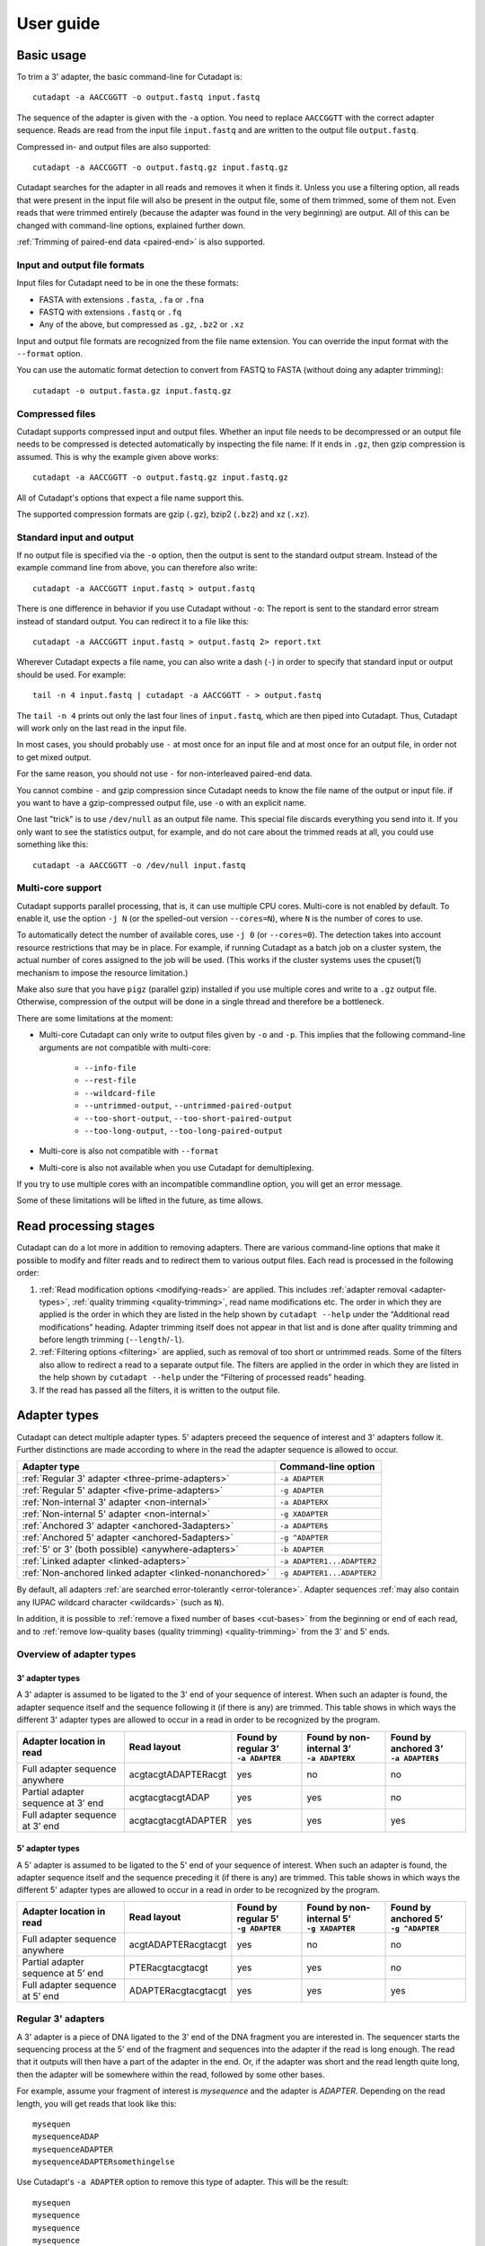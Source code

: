==========
User guide
==========

Basic usage
===========

To trim a 3' adapter, the basic command-line for Cutadapt is::

    cutadapt -a AACCGGTT -o output.fastq input.fastq

The sequence of the adapter is given with the ``-a`` option. You need to replace
``AACCGGTT`` with the correct adapter sequence. Reads are read from the input
file ``input.fastq`` and are written to the output file ``output.fastq``.

Compressed in- and output files are also supported::

    cutadapt -a AACCGGTT -o output.fastq.gz input.fastq.gz

Cutadapt searches for the adapter in all reads and removes it when it finds it.
Unless you use a filtering option, all reads that were present in the input file
will also be present in the output file, some of them trimmed, some of them not.
Even reads that were trimmed entirely (because the adapter was found in the very
beginning) are output. All of this can be changed with command-line options,
explained further down.

:ref:`Trimming of paired-end data <paired-end>` is also supported.


Input and output file formats
-----------------------------

Input files for Cutadapt need to be in one the these formats:

* FASTA with extensions ``.fasta``, ``.fa`` or ``.fna``
* FASTQ with extensions ``.fastq`` or ``.fq``
* Any of the above, but compressed as ``.gz``, ``.bz2`` or ``.xz``

Input and output file formats are recognized from the file name extension. You
can override the input format with the ``--format`` option.

You can use the automatic format detection to convert from FASTQ to FASTA
(without doing any adapter trimming)::

    cutadapt -o output.fasta.gz input.fastq.gz


.. _compressed-files:

Compressed files
----------------

Cutadapt supports compressed input and output files. Whether an input file
needs to be decompressed or an output file needs to be compressed is detected
automatically by inspecting the file name: If it ends in ``.gz``, then gzip
compression is assumed. This is why the example given above works::

    cutadapt -a AACCGGTT -o output.fastq.gz input.fastq.gz

All of Cutadapt's options that expect a file name support this.

The supported compression formats are gzip (``.gz``), bzip2 (``.bz2``)
and xz (``.xz``).


Standard input and output
-------------------------

If no output file is specified via the ``-o`` option, then the output is sent to
the standard output stream. Instead of the example command line from above, you
can therefore also write::

    cutadapt -a AACCGGTT input.fastq > output.fastq

There is one difference in behavior if you use Cutadapt without ``-o``: The
report is sent to the standard error stream instead of standard output. You
can redirect it to a file like this::

    cutadapt -a AACCGGTT input.fastq > output.fastq 2> report.txt

Wherever Cutadapt expects a file name, you can also write a dash (``-``) in
order to specify that standard input or output should be used. For example::

    tail -n 4 input.fastq | cutadapt -a AACCGGTT - > output.fastq

The ``tail -n 4`` prints out only the last four lines of ``input.fastq``, which
are then piped into Cutadapt. Thus, Cutadapt will work only on the last read in
the input file.

In most cases, you should probably use ``-`` at most once for an input file and
at most once for an output file, in order not to get mixed output.

For the same reason, you should not use ``-`` for non-interleaved paired-end
data.

You cannot combine ``-`` and gzip compression since Cutadapt needs to know the
file name of the output or input file. if you want to have a gzip-compressed
output file, use ``-o`` with an explicit name.

One last "trick" is to use ``/dev/null`` as an output file name. This special
file discards everything you send into it. If you only want to see the
statistics output, for example, and do not care about the trimmed reads at all,
you could use something like this::

    cutadapt -a AACCGGTT -o /dev/null input.fastq


.. _multicore:

Multi-core support
------------------

Cutadapt supports parallel processing, that is, it can use multiple CPU cores.
Multi-core is not enabled by default. To enable it, use the option ``-j N``
(or the spelled-out version ``--cores=N``), where ``N`` is the
number of cores to use.

To automatically detect the number of available cores, use ``-j 0``
(or ``--cores=0``). The detection takes into account resource restrictions
that may be in place. For example, if running Cutadapt as a batch job on a
cluster system, the actual number of cores assigned to the job will be used.
(This works if the cluster systems uses the cpuset(1) mechanism to impose
the resource limitation.)

Make also sure that you have ``pigz`` (parallel gzip) installed if you use
multiple cores and write to a ``.gz`` output file. Otherwise, compression of
the output will be done in a single thread and therefore be a bottleneck.

There are some limitations at the moment:

* Multi-core Cutadapt can only write to output files given by ``-o`` and ``-p``.
  This implies that the following command-line arguments are not compatible with
  multi-core:

      - ``--info-file``
      - ``--rest-file``
      - ``--wildcard-file``
      - ``--untrimmed-output``, ``--untrimmed-paired-output``
      - ``--too-short-output``, ``--too-short-paired-output``
      - ``--too-long-output``, ``--too-long-paired-output``

* Multi-core is also not compatible with ``--format``

* Multi-core is also not available when you use Cutadapt for demultiplexing.

If you try to use multiple cores with an incompatible commandline option, you
will get an error message.

Some of these limitations will be lifted in the future, as time allows.

.. versionadded:: 1.15

.. versionadded:: 1.18
    ``--cores=0`` for autodetection


Read processing stages
======================

Cutadapt can do a lot more in addition to removing adapters. There are various
command-line options that make it possible to modify and filter reads and to
redirect them to various output files. Each read is processed in the following
order:

1. :ref:`Read modification options <modifying-reads>` are applied. This includes
   :ref:`adapter removal <adapter-types>`,
   :ref:`quality trimming <quality-trimming>`, read name modifications etc. The
   order in which they are applied is the order in which they are listed in the
   help shown by ``cutadapt --help`` under the “Additional read modifications”
   heading. Adapter trimming itself does not appear in that list and is
   done after quality trimming and before length trimming (``--length``/``-l``).

2. :ref:`Filtering options <filtering>` are applied, such as removal of too
   short or untrimmed reads. Some of the filters also allow to redirect a read
   to a separate output file.  The filters are applied in the order in which
   they are listed in the help shown by ``cutadapt --help`` under the
   “Filtering of processed reads” heading.
3. If the read has passed all the filters, it is written to the output file.


.. _adapter-types:

Adapter types
=============

Cutadapt can detect multiple adapter types. 5' adapters preceed the sequence of
interest and 3' adapters follow it. Further distinctions are made according to
where in the read the adapter sequence is allowed to occur.

========================================================= ===========================
Adapter type                                              Command-line option
========================================================= ===========================
:ref:`Regular 3' adapter <three-prime-adapters>`          ``-a ADAPTER``
:ref:`Regular 5' adapter <five-prime-adapters>`           ``-g ADAPTER``
:ref:`Non-internal 3' adapter <non-internal>`             ``-a ADAPTERX``
:ref:`Non-internal 5' adapter <non-internal>`             ``-g XADAPTER``
:ref:`Anchored 3' adapter <anchored-3adapters>`           ``-a ADAPTER$``
:ref:`Anchored 5' adapter <anchored-5adapters>`           ``-g ^ADAPTER``
:ref:`5' or 3' (both possible) <anywhere-adapters>`       ``-b ADAPTER``
:ref:`Linked adapter <linked-adapters>`                   ``-a ADAPTER1...ADAPTER2``
:ref:`Non-anchored linked adapter <linked-nonanchored>`   ``-g ADAPTER1...ADAPTER2``
========================================================= ===========================

By default, all adapters :ref:`are searched error-tolerantly <error-tolerance>`.
Adapter sequences :ref:`may also contain any IUPAC wildcard
character <wildcards>` (such as ``N``).

In addition, it is possible to :ref:`remove a fixed number of
bases <cut-bases>` from the beginning or end of each read, and to :ref:`remove
low-quality bases (quality trimming) <quality-trimming>` from the 3' and 5' ends.


Overview of adapter types
-------------------------

3' adapter types
~~~~~~~~~~~~~~~~

A 3' adapter is assumed to be ligated to the 3' end of your sequence of interest.
When such an adapter is found, the adapter sequence itself and the sequence
following it (if there is any) are trimmed. This table shows in which ways
the different 3' adapter types are allowed to occur in a read in order to be
recognized by the program.

================================== =================== ======================== ============================= =========================
Adapter location in read           Read layout         | Found by regular 3’    | Found by non-internal 3’    | Found by anchored 3’
                                                       | ``-a ADAPTER``         | ``-a ADAPTERX``             | ``-a ADAPTER$``
================================== =================== ======================== ============================= =========================
Full adapter sequence anywhere     acgtacgtADAPTERacgt                      yes                           no                         no
Partial adapter sequence at 3’ end acgtacgtacgtADAP                         yes                           yes                        no
Full adapter sequence at 3’ end    acgtacgtacgtADAPTER                      yes                           yes                       yes
================================== =================== ======================== ============================= =========================


5' adapter types
~~~~~~~~~~~~~~~~

A 5' adapter is assumed to be ligated to the 5' end of your sequence of interest.
When such an adapter is found, the adapter sequence itself and the sequence
preceding it (if there is any) are trimmed. This table shows in which ways
the different 5' adapter types are allowed to occur in a read in order to be
recognized by the program.

================================== =================== ======================== ============================= =========================
Adapter location in read           Read layout         | Found by regular 5’    | Found by non-internal 5’    | Found by anchored 5’
                                                       | ``-g ADAPTER``         | ``-g XADAPTER``             | ``-g ^ADAPTER``
================================== =================== ======================== ============================= =========================
Full adapter sequence anywhere     acgtADAPTERacgtacgt                      yes                           no                         no
Partial adapter sequence at 5’ end PTERacgtacgtacgt                         yes                           yes                        no
Full adapter sequence at 5’ end    ADAPTERacgtacgtacgt                      yes                           yes                       yes
================================== =================== ======================== ============================= =========================


.. _three-prime-adapters:

Regular 3' adapters
-------------------

A 3' adapter is a piece of DNA ligated to the 3' end of the DNA fragment you
are interested in. The sequencer starts the sequencing process at the 5' end of
the fragment and sequences into the adapter if the read is long enough.
The read that it outputs will then have a part of the adapter in the
end. Or, if the adapter was short and the read length quite long, then the
adapter will be somewhere within the read, followed by some other bases.

For example, assume your fragment of interest is *mysequence* and the adapter is
*ADAPTER*. Depending on the read length, you will get reads that look like this::

    mysequen
    mysequenceADAP
    mysequenceADAPTER
    mysequenceADAPTERsomethingelse

Use Cutadapt's ``-a ADAPTER`` option to remove this type of adapter. This will
be the result::

    mysequen
    mysequence
    mysequence
    mysequence

As this example shows, Cutadapt allows regular 3' adapters to occur in full
anywhere within the read (preceeded and/or succeeded by zero or more bases), and
also partially degraded at the 3' end. Cutadapt deals with 3' adapters
by removing the adapter itself and any sequence that may follow. As a consequence,
a sequence that starts with an adapter, like this, will be trimmed to an empty read::

    ADAPTERsomething

By default, empty reads are kept and will appear in the output. If you do not
want this, use the ``--minimum-length``/``-m`` :ref:`filtering option <filtering>`.


.. _five-prime-adapters:

Regular 5' adapters
-------------------

.. note::
    Unless your adapter may also occur in a degraded form, you probably
    want to use an :ref:`anchored 5' adapter <anchored-3adapters>`.

A 5' adapter is a piece of DNA ligated to the 5' end of the DNA fragment of
interest. For this type of adapter to be found, the adapter sequence needs to
either appear in full somewhere within the read (internal match) or at the
start (5' end) of it, where in the latter case also partial occurrences are
allowed. In all cases, the adapter itself and the sequence preceding it is
removed.

Assume your fragment of interest is *mysequence* and the adapter is
*ADAPTER*. The reads may look like this::

    ADAPTERmysequence
    DAPTERmysequence
    TERmysequence
    somethingADAPTERmysequence

All the above sequences are trimmed to ``mysequence`` when you use `-g ADAPTER`.
As with 3' adapters, the resulting read may have a length of zero when the
sequence ends with the adapter. For example, the read ::

    somethingADAPTER

will be empty after trimming.


.. _anchored-5adapters:

Anchored 5' adapters
--------------------

In many cases, the above behavior is not really what you want for trimming 5'
adapters. You may know, for example, that degradation does not occur and that
the adapter is also not expected to be within the read. Thus, you always expect
the read to look like the first example from above::

    ADAPTERsomething

If you want to trim only this type of adapter, use ``-g ^ADAPTER``. The ``^`` is
supposed to indicate the the adapter is "anchored" at the beginning of the read.
In other words: The adapter is expected to be a prefix of the read. Note that
cases like these are also recognized::

    ADAPTER
    ADAPT
    ADA

The read will simply be empty after trimming.

Be aware that Cutadapt still searches for adapters error-tolerantly and, in
particular, allows insertions. So if your maximum error rate is sufficiently
high, even this read will be trimmed::

    BADAPTERsomething

The ``B`` in the beginning is seen as an insertion. If you also want to prevent
this from happening, use the option ``--no-indels`` to disallow insertions and
deletions entirely.


.. _anchored-3adapters:

Anchored 3' adapters
--------------------

It is also possible to anchor 3' adapters to the end of the read. This is
rarely necessary, but if you have merged, for example, overlapping paired-end
reads, then it is useful. Add the ``$`` character to the end of an
adapter sequence specified via ``-a`` in order to anchor the adapter to the
end of the read, such as ``-a ADAPTER$``. The adapter will only be found if it
is a *suffix* of the read, but errors are still allowed as for 5' adapters.
You can disable insertions and deletions with ``--no-indels``.

Anchored 3' adapters work as if you had reversed the sequence and used an
appropriate anchored 5' adapter.

As an example, assume you have these reads::

    mysequenceADAP
    mysequenceADAPTER
    mysequenceADAPTERsomethingelse

Using ``-a ADAPTER$`` will result in::

    mysequenceADAP
    mysequence
    mysequenceADAPTERsomethingelse

That is, only the middle read is trimmed at all.


.. _non-internal:

Non-internal 5' and 3' adapters
-------------------------------

The non-internal 5' and 3' adapter types disallow internal occurrences of the
adapter sequence. This is like a less strict version of anchoring: The
adapter must always be at one of the ends of the read, but - unlike anchored
adapters - partial occurrences are also ok.

Use ``-a ADAPTERX`` (replace ``ADAPTER`` with your actual adapter sequence, but
use a literal ``X``) to disallow internal matches for a 3' adapter. Use
``-g XADAPTER`` to disallow them for a 5' adapter.
Mnemonic: The ``X`` is not allowed to “shift into” the read.

Here are some examples for trimming reads with ``-a ADAPTERX``:

================================== ==================================
Input read                         Processed read
================================== ==================================
``mysequenceADAP``                 ``mysequence``
``mysequenceADAPTER``              ``mysequence``
``mysequenceADAPTERsomethingelse`` ``mysequenceADAPTERsomethingelse``
================================== ==================================

Here are some examples for trimming reads with ``-g XADAPTER``:

================================== ===================================
Input read                         Processed read
================================== ===================================
``APTERmysequence``                ``mysequence``
``ADAPTERmysequence``              ``mysequence``
``somethingelseADAPTERmysequence`` ``somethingelseADAPTERmysequence``
================================== ===================================

.. versionadded:: 1.17

.. _linked-adapters:

Linked adapters (combined 5' and 3' adapter)
--------------------------------------------

If your sequence of interest ist “framed” by a 5' and a 3' adapter, and you want
to remove both adapters, then you may want to use a *linked adapter*. A linked
adapter combines an anchored 5' adapter and a 3' adapter. The 3' adapter can be
regular or anchored. The idea is that a read is only trimmed if the anchored
adapters occur. Thus, the 5' adapter is always required, and if the 3' adapter
was specified as anchored, it also must exist for a successful match.

:ref:`See the previous sections <anchored-5adapters>` for what anchoring means.

Use ``-a ADAPTER1...ADAPTER2`` to search for a linked adapter. ADAPTER1 is
always interpreted as an anchored 5' adapter. Here, ADAPTER2 is a
regular 3' adapter. If you write ``-a ADAPTER1...ADAPTER2$`` instead,
then the 3' adapter also becomes anchored, that is, for a read to be
trimmed, both adapters must exist at the respective ends.

Note that the ADAPTER1 is always interpreted as an anchored 5' adapter even though
there is no ``^`` character in the beginning.

In summary:

* ``-a ADAPTER1...ADAPTER2``: The 5' adapter is removed if it occurs. If a 3' adapter
  occurs, it is removed only when also a 5' adapter is present.
* ``-a ADAPTER1...ADAPTER2$``: The adapters are removed only if both occur.

As an  example, assume the 5' adapter is *FIRST* and the 3' adapter is *SECOND*
and you have these input reads::

    FIRSTMYSEQUENCESECONDEXTRABASES
    FIRSTMYSEQUENCESEC
    FIRSTMYSEQUE
    ANOTHERREADSECOND

Trimming with ::

    cutadapt -a FIRST...SECOND -o output.fastq input.fastq

will result in ::

    MYSEQUENCE
    MYSEQUENCE
    MYSEQUE
    ANOTHERREADSECOND

The 3' adapter in the last read is not trimmed because the read does not contain
the 5' adapter.

This feature does not work when used in combination with some other options,
such as ``--info-file``, ``--mask-adapter``.

.. versionadded:: 1.10

.. versionadded:: 1.13
   Ability to anchor the 3' adapter.


.. _linked-nonanchored:

Linked adapters without anchoring
~~~~~~~~~~~~~~~~~~~~~~~~~~~~~~~~~

This adapter type is especially suited for trimming CRISR screening reads.

Sometimes, the 5' adapter of a linked adapter pair should not be anchored. It is possible to
specify linked adapters also with ``-g ADAPTER1...ADAPTER2`` (note that ``-g`` is used instead
of ``-a``). These work like the linked adapters described in the previous section, but with
these two differences:

* The 5' adapter is not anchored by default. (So neither the 5' nor 3' adapter are anchored.)
* *Both* adapters are required. If one of them is not found, the read is not trimmed.

That is, when you use the `--discard-untrimmed`` option (or ``--trimmed-only``) with a
linked adapter specified with ``-g``, then a read is considered to be trimmed if *both*
adapter parts (5' and 3') are present in the read. This is different from linked adapters
specified with ``-a``, where a non-anchored 3' adapter is optional.

This feature has been added on a tentative basis. It may change in the next program version.

.. versionadded:: 1.13

.. versionchanged:: 1.15
    Require both adapters for a read to be trimmed.

.. _linked-override:

Overriding which adapters are required
~~~~~~~~~~~~~~~~~~~~~~~~~~~~~~~~~~~~~~

A linked adapter is made up of two adapters, and each of them can be “required” or “optional”. If
a required adapter cannot be found, the read is not trimmed at all, even if the other adapter
occurs.

When you specify the linked adapter with ``-a``, all adapters that are anchored are *required*,
and the non-anchored adapters are *optional*.

When you specify the linked adapter with ``-g``, both adapters are required.

To override this, you can use the :ref:`trimming parameters <trimming-parameters>` ``required`` or
``optional``. For example, to request that the 5' adapter (here ``ADAPTER1``) should not be
required, you can specify it like this ::

    cutadapt -g "ADAPTER1;optional...ADAPTER2" -o output.fastq.gz input.fastq.gz


Linked adapter statistics
~~~~~~~~~~~~~~~~~~~~~~~~~

For linked adapters, the statistics report contains a line like this::

    === Adapter 1 ===

    Sequence: AAAAAAAAA...TTTTTTTTTT; Type: linked; Length: 9+10; Trimmed: 3 times; Half matches: 2

The value for “Half matches” tells you how often only the 5'-side of the adapter was found, but not
the 3'-side of it. This applies only to linked adapters with regular (non-anchored) 3' adapters.


.. _anywhere-adapters:

5' or 3' adapters
-----------------

The last type of adapter is a combination of the 5' and 3' adapter. You can use
it when your adapter is ligated to the 5' end for some reads and to the 3' end
in other reads. This probably does not happen very often, and this adapter type
was in fact originally implemented because the library preparation in an
experiment did not work as it was supposed to.

For this type of adapter, the sequence is specified with ``-b ADAPTER`` (or use
the longer spelling ``--anywhere ADAPTER``). The adapter may appear in the
beginning (even degraded), within the read, or at the end of the read (even
partially). The decision which part of the read to remove is made as follows: If
there is at least one base before the found adapter, then the adapter is
considered to be a 3' adapter and the adapter itself and everything
following it is removed. Otherwise, the adapter is considered to be a 5'
adapter and it is removed from the read, but the sequence after it remains.

Here are some examples.

============================== =================== =====================
Read before trimming           Read after trimming Detected adapter type
============================== =================== =====================
``MYSEQUENCEADAPTERSOMETHING`` ``MYSEQUENCE``      3' adapter
``MYSEQUENCEADAPTER``          ``MYSEQUENCE``      3' adapter
``MYSEQUENCEADAP``             ``MYSEQUENCE``      3' adapter
``MADAPTER``                   ``M``               3' adapter
``ADAPTERMYSEQUENCE``          ``MYSEQUENCE``      5' adapter
``PTERMYSEQUENCE``             ``MYSEQUENCE``      5' adapter
``TERMYSEQUENCE``              ``MYSEQUENCE``      5' adapter
============================== =================== =====================

The ``-b`` option cannot be used with colorspace data.



Multiple adapter occurrences within a single read
-------------------------------------------------

If a single read contains multiple copies of the same adapter, the basic rule is
that the leftmost match is used for both 5' and 3' adapters. For example, when
searching for a 3' adapter in ::

    cccccADAPTERgggggADAPTERttttt

the read will be trimmed to ::

    ccccc

When the adapter is a 5' adapter instead, the read will be trimmed to ::

    gggggADAPTERttttt

The above applies when both occurrences of the adapter are *exact* matches, and
it also applies when both occurrences of the adapter are *inexact* matches (that
is, it has at least one indel or mismatch). However, if one match is exact, but
the other is inexact, then the exact match wins, even if it is not the leftmost
one! The reason for this behavior is that Cutadapt searches for exact matches
first and, to improve performance, skips the error-tolerant matching step if an
exact match was found.


.. _trimming-parameters:

Adapter-trimming parameters
===========================

The adapter-trimming algorithm has a few parameters specific to each adapter
that steer how the adapter sequence is found. The command-line options ``-e``
and ``-O`` set the maximum error rate and minimum overlap parameters (see
details in the following sections) for all
adapters listed via the ``-a``/``-b``/``-g`` etc. options. When trimming more
than one adapter, it may be necessary to change parameters for each
adapter individually. You can do so by adding a semicolon and ``parameter=value`` to the end
of the adapter sequence, as in ``-a "ADAPTER;max_error_rate=0.2"``.
Multiple parameters can also be set, as in ``-a "ADAPTER;max_error_rate=0.2;min_overlap=5"``.
Remember to add the quotation marks; otherwise the shell will interpret the semicolon as a
separator between two commands.

The following parameters are supported at the moment:

================================================== ============= ================================
Parameter                                          Global option Adapter-specific parameter
================================================== ============= ================================
Maximum error rate                                 ``-e 0.2``    | ``ADAPTER;e=0.2`` or
                                                                 | ``ADAPTER;max_error_rate=0.2``

Minimum overlap                                    ``-O 5``      | ``ADAPTER;o=5`` or
                                                                 | ``ADAPTER;min_overlap=5``

Allow matches anywhere                                           ``ADAPTER;anywhere``

:ref:`Linked adapter required <linked-override>`                 ``ADAPTER;required``
:ref:`Linked adapter optional <linked-override>`                 ``ADAPTER;optional``
================================================== ============= ================================

Adapter-specific parameters override the global option.

.. versionadded: 1.18
    Syntax for setting adapter-specific parameters

.. _error-tolerance:

Error tolerance
---------------

All searches for adapter sequences are error tolerant. Allowed errors are
mismatches, insertions and deletions. For example, if you search for the
adapter sequence ``ADAPTER`` and the error tolerance is set appropriately
(as explained below), then also ``ADABTER`` will be found (with 1 mismatch),
as well as ``ADAPTR`` (with 1 deletion), and also ``ADAPPTER`` (with 1
insertion).

The level of error tolerance is adjusted by specifying a *maximum error rate*,
which is 0.1 (=10%) by default. Use the ``-e`` option to set a different value
globally or the ``max_error_rate`` adapter-specific parameter to change it for
a single adapter only. Example: ``-a "ADAPTER;max_error_rate=0.15"``
(the quotation marks are necessary).

To determine the number of allowed errors, the maximum error rate is multiplied
by the length of the match and then rounded off.
What does that mean?
Assume you have a long adapter ``LONGADAPTER`` and it appears in full somewhere
within the read. The length of the match is 11 characters since the full adapter
has a length of 11, therefore 11·0.1=1.1 errors are allowed with the default
maximum error rate of 0.1. This is rounded off to 1 allowed error. So the
adapter will be found within this read::

    sequenceLONGADUPTERsomething

If the match is a bit shorter, however, the result is different::

    sequenceLONGADUPT

Only the first 9 characters of the adapter match a part of the read:
``LONGADAPT`` is matched to ``LONGADUPT``. So the length of the match
is 9 and therefore, only 9·0.1=0.9 errors are allowed. This is then
rounded off to zero, which means that the adapter will not be found
as there is actually one substitution.

The number of errors allowed for a given adapter match length is also shown in
the report that Cutadapt prints::

    Sequence: 'LONGADAPTER'; Length: 11; Trimmed: 2 times.

    No. of allowed errors:
    0-9 bp: 0; 10-11 bp: 1

This tells us what we now already know: For match lengths of 0-9 bases, zero
errors are allowed and for matches of length 10-11 bases, one error is allowed.

The reason for this behavior is to ensure that short matches are not favored
unfairly. For example, assume the adapter has 40 bases and the maximum error
rate is 0.1, which means that four errors are allowed for full-length matches.
If four errors were allowed even for a short match such as one with 10 bases, this would
mean that the error rate for such a case is 40%, which is clearly not what was
desired.

Insertions and deletions can be disallowed by using the option
``--no-indels``.

See also the :ref:`section on details of the alignment algorithm <adapter-alignment-algorithm>`.


N wildcard characters
~~~~~~~~~~~~~~~~~~~~~

Any ``N`` wildcard characters in the adapter sequence are skipped when
computing the error rate. That is, they do not contribute to the length of
a match. For example, the adapter sequence ``ACGTACNNNNNNNNGTACGT`` has a length
of 20, but only 12 non-``N``-characters. At a maximum error rate of 0.1, only
one error is allowed if this sequence is found in full in a read because
12·0.1=1.2, which is 1 when rounded down.

This is done because ``N`` bases cannot contribute to the number of errors.
In previous versions, ``N`` wildcard characters did contribute to the match
length, but this artificially inflates the number of allowed errors. For example,
an adapter like ``N{18}CC`` (18 ``N`` wildcards followed by ``CC``) would
effectively match anywhere because the default error rate of 0.1 would allow for
two errors, but there are only two non-``N`` bases in the particular adapter.

However, even in previous versions, the location with the greatest number of
matching bases is chosen as the best location for an adapter, so in many cases
the adapter would still be placed properly.

.. versionadded: 2.0
    Ignore ``N`` wildcards when computing the error rate.


.. _random-matches:

Minimum overlap (reducing random matches)
-----------------------------------------

Since Cutadapt allows partial matches between the read and the adapter sequence,
short matches can occur by chance, leading to erroneously trimmed bases. For
example, roughly 25% of all reads end with a base that is identical to the
first base of the adapter. To reduce the number of falsely trimmed bases,
the alignment algorithm requires that, by default, at least *three bases* match between
adapter and read.

This minimum overlap length can be changed globally (for all adapters) with the parameter
``--overlap`` (or its short version ``-O``). Alternatively, use the adapter-specific
parameter ``min_overlap`` to change it for a single adapter only. Example:
``-a "ADAPTER;min_overlap=5"`` (the quotation marks are necessary).

If a read contains a partial adapter sequence shorter than the minimum overlap length,
no match will be found (and therefore no bases are trimmed).

Requiring at least three bases to match is quite conservative. Even if no
minimum overlap was required, we can compute that we lose only about 0.44 bases
per read on average, see `Section 2.3.3 in my
thesis <http://hdl.handle.net/2003/31824>`_. With the default minimum
overlap length of 3, only about 0.07 bases are lost per read.

When choosing an appropriate minimum overlap length, take into account that
true adapter matches are also lost when the overlap length is higher than
zero, reducing Cutadapt's sensitivity.


Allowing partial matches at both ends
-------------------------------------

The regular 5' and 3' adapter types allow partial adapter occurrences only
at the 5' and 3' end, respectively. To allow partial matches at both ends,
you can use the ``anywhere`` adapter-specific parameter.

A 3' adapter specified via ``-a ADAPTER`` will be found even
when it occurs partially at the 3' end, as in ``mysequenceADAPT``. However,
it will by default not be found if it occurs partially at the 5' end, as in
``APTERmysequence``. To find the adapter in both cases, specify
the adapter as ``-a "ADAPTER;anywhere"``.

Similarly, for a 5' adapter specified via ``-g ADAPTER``, partial matches at
the 3' end are not found, as in ``mysequenceADAPT``. To allow partial matches
at both ends, use ``-g "ADAPTER;anywhere"``.

.. note::
    With ``anywhere``, partial matches at the end that is usually not allowed
    to be matched will result in empty reads! This means that short random
    matches have a much greater detrimental effect and you should
    :ref:`increase the minimum overlap length <random-matches>`.


Specifying adapter sequences
============================

.. _wildcards:

Wildcards
---------

All `IUPAC nucleotide codes <http://www.bioinformatics.org/sms/iupac.html>`_
(wildcard characters) are supported. For example, use an ``N`` in the adapter
sequence to match any nucleotide in the read, or use ``-a YACGT`` for an adapter
that matches both ``CACGT`` and ``TACGT``. The wildcard character ``N`` is
useful for trimming adapters with an embedded variable barcode::

    cutadapt -a ACGTAANNNNTTAGC -o output.fastq input.fastq

Even the ``X`` wildcard that does not match any nucleotide is supported. If
used as in ``-a ADAPTERX`` or ``-g XADAPTER``, it acquires a special meaning for
:ref:`and disallows internal adapter matches <non-internal>`.

Wildcard characters are by default only allowed in adapter sequences and
are not recognized when they occur in a read. This is to avoid matches in reads
that consist of many (often low-quality) ``N`` bases. Use
``--match-read-wildcards`` to enable wildcards also in reads.

Use the option ``-N`` to disable interpretation of wildcard characters even in
the adapters. If wildcards are disabled entirely, that is, when you use ``-N``
and *do not* use ``--match-read-wildcards``, then Cutadapt compares characters
by their ASCII value. Thus, both the read and adapter can be arbitrary strings
(such as ``SEQUENCE`` or ``ADAPTER`` as used here in the examples).

Wildcards do not work in colorspace.


Repeated bases
--------------

If you have many repeated bases in the adapter sequence, such as many ``N`` s or
many ``A`` s, you do not have to spell them out. For example, instead of writing
ten ``A`` in a row (``AAAAAAAAAA``), write ``A{10}`` instead. The number within
the curly braces specifies how often the character that preceeds it will be
repeated. This works also for IUPAC wildcard characters, as in ``N{5}``.

It is recommended that you use quotation marks around your adapter sequence if
you use this feature. For poly-A trimming, for example, you would write::

    cutadapt -a "A{100}" -o output.fastq input.fastq


.. _modifying-reads:

Modifying reads
===============

This section describes in which ways reads can be modified other than adapter
removal.


Not trimming adapters
---------------------

Instead of removing an adapter from a read, it is also possible to take other
actions when an adapter is found by specifying the ``--action`` option.

The default is ``--action=trim``, which will remove the adapter and either
the sequence before or after it from the read.

Use ``--action=none`` to not remove the adapter from the read. This is useful
when combined with other options, such as ``--untrimmed-output``, which
will redirect the reads without adapter to a different file. Other read
modification options (as listed below) may still change the read.

Use ``--action=mask`` to write ``N`` characters to that parts of the read
that would otherwise have been removed .

Use ``--action=lowercase`` to change to lowercase that part of the read that would otherwise
have been removed. The rest is converted to uppercase.


.. _cut-bases:

Removing a fixed number of bases
--------------------------------

By using the ``--cut`` option or its abbreviation ``-u``, it is possible to
unconditionally remove bases from the beginning or end of each read. If
the given length is positive, the bases are removed from the beginning
of each read. If it is negative, the bases are removed from the end.

For example, to remove the first five bases of each read::

    cutadapt -u 5 -o trimmed.fastq reads.fastq

To remove the last seven bases of each read::

    cutadapt -u -7 -o trimmed.fastq reads.fastq

The ``-u``/``--cut`` option can be combined with the other options, but
the ``--cut`` is applied *before* any adapter trimming.


.. _quality-trimming:

Quality trimming
----------------

The ``-q`` (or ``--quality-cutoff``) parameter can be used to trim
low-quality ends from reads before adapter removal. For this to work
correctly, the quality values must be encoded as ascii(phred quality +
33). If they are encoded as ascii(phred quality + 64), you need to add
``--quality-base=64`` to the command line.

Quality trimming can be done without adapter trimming, so this will work::

    cutadapt -q 10 -o output.fastq input.fastq

By default, only the 3' end of each read is quality-trimmed. If you want to
trim the 5' end as well, use the ``-q`` option with two comma-separated cutoffs::

    cutadapt -q 15,10 -o output.fastq input.fastq

The 5' end will then be trimmed with a cutoff of 15, and the 3' end will be
trimmed with a cutoff of 10. If you only want to trim the 5' end, then use a
cutoff of 0 for the 3' end, as in ``-q 10,0``.

A :ref:`description of the quality-trimming algorithm is also
available <quality-trimming-algorithm>`. The algorithm is the same as used by BWA.


.. _nextseq-trim:

Quality trimming of reads using two-color chemistry (NextSeq)
~~~~~~~~~~~~~~~~~~~~~~~~~~~~~~~~~~~~~~~~~~~~~~~~~~~~~~~~~~~~~

Some Illumina instruments use a two-color chemistry to encode the four bases.
This includes the NextSeq and the (at the time of this writing) recently
announced NovaSeq. In those instruments, a 'dark cycle' (with no detected color)
encodes a ``G``. However, dark cycles also occur when when sequencing "falls
off" the end of the fragment. The read then `contains a run of high-quality, but
incorrect ``G`` calls <https://sequencing.qcfail.com/articles/illumina-2-colour-chemistry-can-overcall-high-confidence-g-bases/>`_
at its 3' end.

Since the regular quality-trimming algorithm cannot deal with this situation,
you need to use the ``--nextseq-trim`` option::

    cutadapt --nextseq-trim=20 -o out.fastq input.fastq

This works like regular quality trimming (where one would use ``-q 20``
instead), except that the qualities of ``G`` bases are ignored.

.. versionadded:: 1.10


Shortening reads to a fixed length
----------------------------------

To shorten each read down to a certain length, use the ``--length`` option or
the short version ``-l``::

    cutadapt -l 10 -o output.fastq.gz input.fastq.gz

This shortens all reads from ``input.fastq.gz`` down to 10 bases. The removed bases
are those on the 3' end.

If you want to remove a fixed number of bases from each read, use
:ref:`the --cut option instead <cut-bases>`.


Modifying read names
--------------------

If you feel the need to modify the names of processed reads, some of the
following options may be useful.

Use ``-y`` or ``--suffix`` to append a text to read names. The given string can
contain the placeholder ``{name}``, which will be replaced with the name of the
adapter found in that read. For example, writing ::

    cutadapt -a adapter1=ACGT -y ' we found {name}' input.fastq

changes a read named ``read1`` to ``read1 we found adapter1`` if the adapter
``ACGT`` was found. The options ``-x``/``--prefix`` work the same, but the text
is added in front of the read name. For both options, spaces need to be
specified explicitly, as in the above example. If no adapter was found in a
read, the text ``no_adapter`` is inserted for ``{name}``.

In order to remove a suffix of each read name, use ``--strip-suffix``.

Some old 454 read files contain the length of the read in the name::

    >read1 length=17
    ACGTACGTACAAAAAAA

If you want to update this to the correct length after trimming, use the option
``--length-tag``. In this example, this would be ``--length-tag 'length='``.
After trimming, the read would perhaps look like this::

    >read1 length=10
    ACGTACGTAC


Read modification order
-----------------------

The read modifications described above are applied in the following order to
each read. Steps not requested on the command-line are skipped.

1. Unconditional base removal with ``--cut``
2. Quality trimming (``-q``)
3. Adapter trimming (``-a``, ``-b``, ``-g`` and uppercase versions)
4. Read shortening (``--length``)
5. N-end trimming (``--trim-n``)
6. Length tag modification (``--length-tag``)
7. Read name suffix removal (``--strip-suffix``)
8. Addition of prefix and suffix to read name (``-x``/``--prefix`` and ``-y``/``--suffix``)
9. Double-encode the sequence (only colorspace)
10. Replace negative quality values with zero (zero capping, only colorspace)
11. Trim primer base (only colorspace)

The last three steps are colorspace-specific.


.. _filtering:

Filtering reads
===============

By default, all processed reads, no matter whether they were trimmed are not,
are written to the output file specified by the ``-o`` option (or to standard
output if ``-o`` was not provided). For paired-end reads, the second read in a
pair is always written to the file specified by the ``-p`` option.

The options described here make it possible to filter reads by either discarding
them entirely or by redirecting them to other files. When redirecting reads,
the basic rule is that *each read is written to at most one file*. You cannot
write reads to more than one output file.

In the following, the term "processed read" refers to a read to which all
modifications have been applied (adapter removal, quality trimming etc.). A
processed read can be identical to the input read if no modifications were done.


``--minimum-length LENGTH`` or ``-m LENGTH``
    Discard processed reads that are shorter than LENGTH. Reads that are too
    short even before adapter removal are also discarded. Without this option,
    reads that have a length of zero (empty reads) are kept in the output.

``--too-short-output FILE``
    Instead of discarding the reads that are too short according to ``-m``,
    write them to *FILE* (in FASTA/FASTQ format).

``--maximum-length LENGTH`` or ``-M LENGTH``
    Discard processed reads that are longer than LENGTH. Reads that are too
    long even before adapter removal are also discarded.

``--too-long-output FILE``
    Instead of discarding reads that are too long (according to ``-M``),
    write them to *FILE* (in FASTA/FASTQ format).

``--untrimmed-output FILE``
    Write all reads without adapters to *FILE* (in FASTA/FASTQ format) instead
    of writing them to the regular output file.

``--discard-trimmed``
   Discard reads in which an adapter was found.

``--discard-untrimmed``
   Discard reads in which *no* adapter was found. This has the same effect as
   specifying ``--untrimmed-output /dev/null``.

The options ``--too-short-output`` and ``--too-long-output`` are applied first.
This means, for example, that a read that is too long will never end up in the
``--untrimmed-output`` file when ``--too-long-output`` was given, no matter
whether it was trimmed or not.

The options ``--untrimmed-output``, ``--discard-trimmed`` and ``-discard-untrimmed``
are mutually exclusive.

The following filtering options do not have a corresponding option for redirecting
reads. They always discard reads for which the filtering criterion applies.

``--max-n COUNT_or_FRACTION``
    Discard reads with more than COUNT ``N`` bases. If ``COUNT_or_FRACTION`` is an
    number between 0 and 1, it is interpreted as a fraction of the read length

``--discard-casava``
    Discard reads that did not pass CASAVA filtering. Illumina’s CASAVA pipeline in
    version 1.8 adds an *is_filtered* header field to each read. Specifying this
    option, the reads that did not pass filtering (these are the reads that have
    a ``Y`` for *is_filtered*) will be discarded. Reads for which the header cannot
    be recognized are kept.


.. _paired-end:

Trimming paired-end reads
=========================

Cutadapt supports trimming of paired-end reads. To enable this, provide two
input files and a second output file with the ``-p`` option (this is the short
form of ``--paired-output``). This is the basic command line syntax::

    cutadapt -a ADAPTER_FWD -A ADAPTER_REV -o out.1.fastq -p out.2.fastq reads.1.fastq reads.2.fastq

Here, the input reads are in ``reads.1.fastq`` and ``reads.2.fastq``, and the
result will be written to ``out.1.fastq`` and ``out.2.fastq``.

In paired-end mode, the options ``-a``, ``-b``, ``-g`` and ``-u`` that also
exist in single-end mode are applied to the forward reads only. To modify
the reverse read, these options have uppercase versions ``-A``, ``-B``,
``-G`` and ``-U`` that work just like their counterparts.
In the example above, ``ADAPTER_FWD`` will therefore be trimmed from the
forward reads and ``ADAPTER_REV`` from the reverse reads.

====================== ===========================
Single-end/R1 option   Corresponding option for R2
====================== ===========================
``--adapter``, ``-a``  ``-A``
``--front``, ``-g``    ``-G``
``--anywhere``, ``-b`` ``-B``
``--cut``, ``-u``      ``-U``
``--output``, ``-o``   ``--paired-output``, ``-p``
====================== ===========================

In paired-end mode, Cutadapt checks whether the input files are
properly paired. An error is raised if one of the files contains more reads than
the other or if the read names in the two files do not match. The read name
comparison ignores a trailing ``/1`` or ``/2`` to allow processing some old
Illumina paired-end files.

In some cases, it works to run Cutadapt twice in single-end mode on the input
files, but we recommend against it as the check whether the files are properly
paired cannot be done.

Also, as soon as you start to use one of the filtering options that discard
reads, it is mandatory you process both files at the same time to make sure that the
output files are kept synchronized. If a read is removed from one of the files,
Cutadapt will always ensure that it is also removed from the other file.

The following command-line options are applied to *both* reads:

* ``-q`` (along with ``--quality-base``)
* ``--times`` applies to all the adapters given
* ``--no-trim``
* ``--trim-n``
* ``--mask``
* ``--length``
* ``--length-tag``
* ``--prefix``, ``--suffix``

The following limitations still exist:

* The ``--info-file``, ``--rest-file`` and ``--wildcard-file`` options write out
  information only from the first read.


.. _filtering-paired:

Filtering paired-end reads
--------------------------

The :ref:`filtering options listed above <filtering>` can also be used when
trimming paired-end data.

Importantly, Cutadapt *always discards both reads of a pair* if it determines
that the pair should be discarded. This ensures that the reads in the output
files are in sync. (If you don’t want or need this, you can run Cutadapt
separately on the R1 and R2 files.)

The same applies also to the options that redirect reads to other files if they
fulfill a filtering criterion, such as
``--too-short-output``/``--too-short-paired-output``. That is, the reads are
always sent in pairs to these alternative output files.

The ``--pair-filter`` option determines how to combine the filters for
R1 and R2 into a single decision about the read pair.

The default is ``--pair-filter=any``, which means that a read pair is discarded
(or redirected) if *one of* the reads (R1 or R2) fulfills the filtering criterion.
As an example, if option ``--minimum-length=20`` is used and paired-end data is
processed, a read pair if discarded if one of the reads is shorter than 20 nt.

To require that filtering criteria must apply to *both* reads in order for a
read pair to be discarded, use the option ``--pair-filter=both``.

If you want to the filter to ignore the second read, use ``--pair-filter=first``.

The following table describes the effect for some filtering options.

+----------------------------+------------------------------------------------+-----------------------------------------+
| Filtering option           | With ``--pair-filter=any``, the pair           | With ``-pair-filter=both``, the pair    |
|                            | is discarded if ...                            | is discarded if ...                     |
+============================+================================================+=========================================+
| ``--minimum-length``       | one of the reads is too short                  | both reads are too short                |
+----------------------------+------------------------------------------------+-----------------------------------------+
| ``--maximum-length``       | one of the reads is too long                   | both reads are too long                 |
+----------------------------+------------------------------------------------+-----------------------------------------+
| ``--discard-trimmed``      | one of the reads contains an adapter           | both reads contain an adapter           |
+----------------------------+------------------------------------------------+-----------------------------------------+
| ``--discard-untrimmed``    | one of the reads does not contain an adapter   | both reads do not contain an adapter    |
+----------------------------+------------------------------------------------+-----------------------------------------+
| ``--max-n``                | one of the reads contains too many ``N`` bases | both reads contain too many ``N`` bases |
+----------------------------+------------------------------------------------+-----------------------------------------+

.. note::

    As an exception, when you specify adapters *only* for R1 (``-a``/``-g``/``-b``) or *only* for
    R2 (``-A``/``-G``/``-B``), then the ``--pair-filter`` mode for ``--discard-untrimmed`` is
    forced to be ``both`` (and accordingly, also for the ``--untrimmed-(paired-)output`` options).

    Otherwise, with the default ``--pair-filter=any`` setting, all pairs would be considered
    untrimmed because it would always be the case that one of the reads in the pair does not contain
    an adapter.

These are the paired-end specific filtering and output options:

``--minimum-length LENGTH1:LENGTH2`` or ``-m LENGTH1:LENGTH2``
    When trimming paired-end reads, the minimum lengths for R1 and R2 can be specified
    separately by separating them with a colon (``:``). If the colon syntax is not used,
    the same minimum length applies to both reads, as discussed above. Also, one of the
    values can be omitted to impose no restrictions. For example, with ``-m 17:``,
    the length of R1 must be at least 17, but the length of R2 is ignored.

``--maximum-length LENGTH1:LENGTH2`` or ``-M LENGTH1:LENGTH2``
    Maximum lengths can also be specified separately, see the explanation of ``-m`` above.

``--paired-output FILE`` or ``-p FILE``
    Write the second read of each processed pair to *FILE* (in FASTA/FASTQ
    format).

``--untrimmed-paired-output FILE``
    Used together with ``--untrimmed-output``. The second read in a pair is
    written to this file when the processed pair was *not* trimmed.

``--too-short-paired-output FILE``
    Write the second read in a pair to this file if pair is too short. Use
    together with ``--too-short-output``.

``--too-long-paired-output FILE``
    Write the second read in a pair to this file if pair is too long. Use
    together with ``--too-long-output``.

``--pair-filter=(any|both|first)``
    Which of the reads in a paired-end read have to match the filtering
    criterion in order for it to be filtered.


Note that the option names can be abbreviated as long as it is clear which
option is meant (unique prefix). For example, instead of ``--untrimmed-output``
and ``--untrimmed-paired-output``, you can write ``--untrimmed-o`` and
``--untrimmed-p``.

.. versionadded:: 1.18
    ``--pair-filter=first``

Interleaved paired-end reads
----------------------------

Paired-end reads can be read from a single FASTQ file in which the entries for
the first and second read from each pair alternate. The first read in each pair
comes before the second. Enable this file format by adding the ``--interleaved``
option to the command-line. For example::

    cutadapt --interleaved -q 20 -a ACGT -A TGCA -o trimmed.fastq reads.fastq

To read from an interleaved file, but write regular two-file output, provide the
second output file as usual with the ``-p`` option::

    cutadapt --interleaved -q 20 -a ACGT -A TGCA -o trimmed.1.fastq -p trimmed.2.fastq reads.fastq

Reading two-file input and writing interleaved is also possible by providing
a second input file::

    cutadapt --interleaved -q 20 -a ACGT -A TGCA -o trimmed.1.fastq reads.1.fastq reads.2.fastq

Cutadapt will detect if an input file is not properly interleaved by checking
whether read names match and whether the file contains an even number of entries.


Trimming paired-end reads separately
------------------------------------

.. warning::

    Trimming paired-end data in this way is not recommended as it
    bypasses all paired-end error-checking, such as checking whether
    the number of reads is the same in both files. You should use
    the normal paired-end trimming mode with the ``-o``/``--p``
    options described above.

If you do not use any of the filtering options that discard reads, such
as ``--discard``, ``--minimum-length`` or ``--maximum-length``, you can run
Cutadapt on each file separately::

    cutadapt -a ADAPTER_FWD -o trimmed.1.fastq.gz reads1.fastq.gz
    cutadapt -a ADAPTER_REV -o trimmed.2.fastq.gz reads2.fastq.gz


You can use the options that are listed under 'Additional modifications'
in Cutadapt's help output without problems. For example, if you want to
quality-trim the first read in each pair with a threshold of 10, and the
second read in each pair with a threshold of 15, then the commands could
be::

    cutadapt -q 10 -a ADAPTER_FWD -o trimmed.1.fastq reads1.fastq
    cutadapt -q 15 -a ADAPTER_REV -o trimmed.2.fastq reads2.fastq


.. note::

    Previous Cutadapt versions (up to 1.18) had a “legacy mode” that was
    activated under certain conditions and in which the read-modifying
    options such as ``-q`` would only apply to the forward/R1 reads.
    This mode no longer exists.


.. _multiple-adapters:

Multiple adapters
=================

It is possible to specify more than one adapter sequence by using the options
``-a``, ``-b`` and ``-g`` more than once. Any combination is allowed, such as
five ``-a`` adapters and two ``-g`` adapters. Each read will be searched for
all given adapters, but **only the best matching adapter is removed**. (But it
is possible to :ref:`trim more than one adapter from each
read <more-than-one>`). This is how a command may look to trim one of two
possible 3' adapters::

    cutadapt -a TGAGACACGCA -a AGGCACACAGGG -o output.fastq input.fastq

The adapter sequences can also be read from a FASTA file. Instead of giving an
explicit adapter sequence, you need to write ``file:`` followed by the name of
the FASTA file::

    cutadapt -a file:adapters.fasta -o output.fastq input.fastq

All of the sequences in the file ``adapters.fasta`` will be used as 3'
adapters. The other adapter options ``-b`` and ``-g`` also support this.
The ``file:`` syntax can be combined with the regular way of specifying an
adapter. But no matter how you specify multiple adapter sequences, remember
that only the best matching adapter is trimmed from each read.

When Cutadapt has multiple adapter sequences to work with, either specified
explicitly on the command line or via a FASTA file, it decides in the
following way which adapter should be trimmed:

* All given adapter sequences are matched to the read.
* Adapter matches where the overlap length (see the ``-O`` parameter) is too
  small or where the error rate is too high (``-e``) are removed from further
  consideration.
* Among the remaining matches, the one with the **greatest number of matching
  bases** is chosen.
* If there is a tie, the first adapter wins. The order of adapters is the order
  in which they are given on the command line or in which they are found in the
  FASTA file.

If your adapter sequences are all similar and differ only by a variable barcode
sequence, you can use a single adapter sequence instead that
:ref:`contains wildcard characters <wildcards>`.

If you want to search for a combination of a 5' and a 3' adapter, you may want
to provide them as a single so-called :ref:`"linked adapter" <linked-adapters>`
instead.


.. _named-adapters:

Named adapters
--------------

Cutadapt reports statistics for each adapter separately. To identify the
adapters, they are numbered and the adapter sequence is also printed::

    === Adapter 1 ===

    Sequence: AACCGGTT; Length 8; Trimmed: 5 times.

If you want this to look a bit nicer, you can give each adapter a name in this
way::

    cutadapt -a My_Adapter=AACCGGTT -o output.fastq input.fastq

The actual adapter sequence in this example is ``AACCGGTT`` and the name
assigned to it is ``My_Adapter``. The report will then contain this name in
addition to the other information::

    === Adapter 'My_Adapter' ===

    Sequence: TTAGACATATCTCCGTCG; Length 18; Trimmed: 5 times.

When adapters are read from a FASTA file, the sequence header is used as the
adapter name.

Adapter names are also used in column 8 of :ref:`info files <info-file>`.


.. _demultiplexing:

Demultiplexing
--------------

Cutadapt supports demultiplexing, which means that reads are written to different
output files depending on which adapter was found in them. To use this, include
the string ``{name}`` in the name of the output file and :ref:`give each adapter
a name <named-adapters>`.
The path is then interpreted as a template and each trimmed read is written
to the path in which ``{name}`` is replaced with the name of the adapter that
was found in the read. Reads in which no adapter was found will be written to a
file in which ``{name}`` is replaced with ``unknown``.

Example::

    cutadapt -a one=TATA -a two=GCGC -o trimmed-{name}.fastq.gz input.fastq.gz

This command will create the three files ``demulti-one.fastq.gz``,
``demulti-two.fastq.gz`` and ``demulti-unknown.fastq.gz``. You can :ref:`also
provide adapter sequences in a FASTA file <multiple-adapters>`.

In order to not trim the input files at all, but to only do multiplexing, use
option ``--no-trim``. And if you want to output the reads in which no
adapters were found to a different file, use the ``--untrimmed-output``
parameter with a file name. Here is an example that uses both parameters and
reads the adapters from a FASTA file (note that ``--untrimmed-output`` can be
abbreviated)::

    cutadapt -a file:barcodes.fasta --no-trim --untrimmed-o untrimmed.fastq.gz -o trimmed-{name}.fastq.gz input.fastq.gz

Here is a made-up example for the ``barcodes.fasta`` file::

    >barcode01
    TTAAGGCC
    >barcode02
    TAGCTAGC
    >barcode03
    ATGATGAT

Demultiplexing is also supported for paired-end data if you provide the ``{name}`` template
in both output file names (``-o`` and ``-p``). Paired-end demultiplexing always uses the adapter
matches of the *first* read to decide where a read should be written.
If adapters to be found in read 2 are given (``-A``/``-G``), they are detected and removed as normal, but
these matches do not influence where the read pair is written. This is
to ensure that read 1 and read 2 are always synchronized. Example::

    cutadapt -a first=AACCGG -a second=TTTTGG -A ACGTACGT -A TGCATGCA -o trimmed-{name}.1.fastq.gz -p trimmed-{name}.2.fastq.gz input.1.fastq.gz input.2.fastq.gz

This will create up to six output files named ``trimmed-first.1.fastq.gz``, ``trimmed-second.1.fastq.gz``,
``trimmed-unknown.1.fastq.gz`` and ``trimmed-first.2.fastq.gz``, ``trimmed-second.2.fastq.gz``,
``trimmed-unknown.2.fastq.gz``.

You can use ``--untrimmed-paired-output`` to change the name for the output file that receives the
untrimmed second reads.


.. versionadded:: 1.15
   Demultiplexing of paired-end data.


.. _more-than-one:

Trimming more than one adapter from each read
---------------------------------------------

By default, at most one adapter sequence is removed from each read, even if
multiple adapter sequences were provided. This can be changed by using the
``--times`` option (or its abbreviated form ``-n``). Cutadapt will then search
for all the given adapter sequences repeatedly, either until no adapter match
was found or until the specified number of rounds was reached.

As an example, assume you have a protocol in which a 5' adapter gets ligated
to your DNA fragment, but it's possible that the adapter is ligated more than
once. So your sequence could look like this::

    ADAPTERADAPTERADAPTERMYSEQUENCE

To be on the safe side, you assume that there are at most five copies of the
adapter sequence. This command can be used to trim the reads correctly::

    cutadapt -g ^ADAPTER -n 5 -o output.fastq.gz input.fastq.gz

To search for a combination of a 5' and a 3' adapter, have a look
at the :ref:`support for "linked adapters" <linked-adapters>` instead, which
works better for that particular case because it is allows you to require that
the 3' adapter is trimmed only when the 5' adapter also occurs, and it cannot
happen that the same adapter is trimmed twice.

Before Cutadapt supported linked adapters, the ``--times`` option was the
recommended way to search for 5'/3' linked adapters. For completeness, we
describe how it was done. For example, when the 5' adapter is *FIRST* and the
3' adapter is *SECOND*, then the read could look like this::

    FIRSTMYSEQUENCESECOND

That is, the sequence of interest is framed by the 5' and the 3' adapter. The
following command can be used to trim such a read::

    cutadapt -g ^FIRST -a SECOND -n 2 ...


.. _truseq:

Illumina TruSeq
===============

If you have reads containing Illumina TruSeq adapters, follow these
steps.

Single-end reads as well as the first reads of paired-end data need to be
trimmed with ``A`` + the “TruSeq Indexed Adapter”. Use only the prefix of the
adapter sequence that is common to all Indexed Adapter sequences::

    cutadapt -a AGATCGGAAGAGCACACGTCTGAACTCCAGTCAC -o trimmed.fastq.gz reads.fastq.gz

If you have paired-end data, trim also read 2 with the reverse complement of the
“TruSeq Universal Adapter”. The full command-line looks as follows::

    cutadapt \
        -a AGATCGGAAGAGCACACGTCTGAACTCCAGTCAC \
        -A AGATCGGAAGAGCGTCGTGTAGGGAAAGAGTGTAGATCTCGGTGGTCGCCGTATCATT \
        -o trimmed.1.fastq.gz -p trimmed.2.fastq.gz \
        reads.1.fastq.gz reads.2.fastq.gz

See also the :ref:`section about paired-end adapter trimming above <paired-end>`.

If you want to simplify this a bit, you can also use the common prefix
``AGATCGGAAGAGC`` as the adapter sequence in both cases. However, you should
be aware that this sequence occurs multiple times in the human genome and it
could therefore skew your results very slightly at those loci ::

    cutadapt \
        -a AGATCGGAAGAGC -A AGATCGGAAGAGC \
        -o trimmed.1.fastq.gz -p trimmed.2.fastq.gz \
        reads.1.fastq.gz reads.2.fastq.gz

The adapter sequences can be found in the document `Illumina TruSeq Adapters
De-Mystified <http://tucf-genomics.tufts.edu/documents/protocols/TUCF_Understanding_Illumina_TruSeq_Adapters.pdf>`__.

Under some circumstances, you may want to consider not trimming adapters at all.
For example, a good library prepared for exome, genome or transcriptome
sequencing should contain very few reads with adapters anyway. Also, some read
mapping programs including BWA-MEM and STAR will soft-clip bases at the 3' ends
of reads that do not match the reference, which will take care of adapters
implicitly.


.. _warnbase:

Warning about incomplete adapter sequences
------------------------------------------

Sometimes Cutadapt’s report ends with these lines::

    WARNING:
        One or more of your adapter sequences may be incomplete.
        Please see the detailed output above.

Further up, you’ll see a message like this::

    Bases preceding removed adapters:
      A: 95.5%
      C: 1.0%
      G: 1.6%
      T: 1.6%
      none/other: 0.3%
    WARNING:
        The adapter is preceded by "A" extremely often.
        The provided adapter sequence may be incomplete.
        To fix the problem, add "A" to the beginning of the adapter sequence.

This means that in 95.5% of the cases in which an adapter was removed from a
read, the base coming *before* that was an ``A``. If your DNA fragments are
not random, such as in amplicon sequencing, then this is to be expected and
the warning can be ignored. If the DNA fragments are supposed to be random,
then the message may be genuine: The adapter sequence may be incomplete and
should include an additional ``A`` in the beginning.

This warning exists because some documents list the Illumina TruSeq adapters
as starting with ``GATCGGA...``. While that is technically correct, the
library preparation actually results in an additional ``A`` before that
sequence, which also needs to be removed. See the :ref:`previous
section <truseq>` for the correct sequence.


.. _dealing-with-ns:

Dealing with ``N`` bases
========================

Cutadapt supports the following options to deal with ``N`` bases in your reads:

``--max-n COUNT``
    Discard reads containing more than *COUNT* ``N`` bases. A fractional *COUNT*
    between 0 and 1 can also be given and will be treated as the proportion of
    maximally allowed ``N`` bases in the read.

``--trim-n``
    Remove flanking ``N`` bases from each read. That is, a read such as this::

        NNACGTACGTNNNN

    Is trimmed to just ``ACGTACGT``. This option is applied *after* adapter
    trimming. If you want to get rid of ``N`` bases before adapter removal, use
    quality trimming: ``N`` bases typically also have a low quality value
    associated with them.


Cutadapt's output
=================

Reporting
---------

Cutadapt will by default print a full report after it has finished processing
the reads. To suppress all output except error messages, use the option
``--quiet``.

The report type can be changed to a one-line summary with the option
``--report=minimal``. The output will be a tab-separated table (tsv) with one
header row and one row of content. Here is an example::

    $ cutadapt --report=minimal -a ... -m 20 -q 10 -o ... -p ... in.[12].fastq.gz
    status in_reads in_bp     too_short too_long too_many_n out_reads w/adapters qualtrim_bp out_bp w/adapters2 qualtrim2_bp out2_bp
    OK     1000000  202000000 24827     0        0          975173    28968      1674222     97441426 0 0 98492473

This is the meaning of each column:

=============== ==========================================================
Column heading  Explanation
=============== ==========================================================
status          Incomplete adapter warning (``OK`` or ``WARN``)
in_reads        Number of processed reads (read pairs for paired-end)
in_bp           Number of processed basepairs
too_short       Number of reads/read pairs that were too short
too_long        Number of reads/read pairs that were too long
too_many_n      Number of reads/read pairs that contained too many ``N``
out_reads       Number of reads written
w/adapters      Number of reads containing at least one adapter
qualtrim_bp     Number of bases removed from R1 reads by quality trimming
out_bp          Number of bases written to R1 reads
w/adapters2     Number of R2 reads containing at least one adapter
qualtrim2_bp    Number of bases removed from R3 reads by quality trimming
out2_bp         Number of bases written
=============== ==========================================================

The last three fields are omitted for single-end data.

.. versionadded: 1.18


How to read the report
----------------------

After every run, Cutadapt prints out per-adapter statistics. The output
starts with something like this::

    Sequence: 'ACGTACGTACGTTAGCTAGC'; Length: 20; Trimmed: 2402 times.

The meaning of this should be obvious.

The next piece of information is this::

    No. of allowed errors:
    0-7 bp: 0; 8-15 bp: 1; 16-20 bp: 2

The adapter, as was shown above, has a length of 20
characters. We are using a custom error rate of 0.12. What this
implies is shown above: Matches up to a length of 7 bp are allowed to
have no errors. Matches of lengths 8-15 bp are allowd to have 1 error
and matches of length 16 or more can have 2 errors. See also :ref:`the section about
error-tolerant matching <error-tolerance>`.

Finally, a table is output that gives more detailed information about
the lengths of the removed sequences. The following is only an excerpt;
some rows are left out::

    Overview of removed sequences
    length  count   expect  max.err error counts
    3       140     156.2   0       140
    4       57      39.1    0       57
    5       50      9.8     0       50
    6       35      2.4     0       35
    7       13      0.3     0       1 12
    8       31      0.1     1       0 31
    ...
    100     397     0.0     3       358 36 3

The first row tells us the following: Three bases were removed in 140
reads; randomly, one would expect this to occur 156.2 times; the maximum
number of errors at that match length is 0 (this is actually redundant
since we know already that no errors are allowed at lengths 0-7 bp).

The last column shows the number of reads that had 0, 1, 2 ... errors.
In the last row, for example, 358 reads matched the adapter with zero
errors, 36 with 1 error, and 3 matched with 2 errors.

In the row for length 7 is an apparent anomaly, where the max.err column
is 0 and yet we have 31 reads matching with 1 error. This is because the
matches are actually contributed by alignments to the first 8 bases of
the adapter with one deletion, so 7 bases are removed but the error
cut-off applied is for length 8.

The "expect" column gives only a rough estimate of the number of
sequences that is expected to match randomly, but it can help to
estimate whether the matches that were found are true adapter matches
or if they are due to chance. At lengths 6, for example, only 2.4
reads are expected, but 35 do match, which hints that most of these
matches are due to actual adapters.
For slightly more accurate estimates, you can provide the correct
GC content (as a percentage) of your reads with the option
``--gc-content``. The default is ``--gc-content=50``.

Note that the "length" column refers to the length of the removed
sequence. That is, the actual length of the match in the above row at
length 100 is 20 since that is the adapter length. Assuming the read
length is 100, the adapter was found in the beginning of 397 reads and
therefore those reads were trimmed to a length of zero.

The table may also be useful in case the given adapter sequence contains
an error. In that case, it may look like this::

    ...
    length  count   expect  max.err error counts
    10      53      0.0     1       51 2
    11      45      0.0     1       42 3
    12      51      0.0     1       48 3
    13      39      0.0     1       0 39
    14      40      0.0     1       0 40
    15      36      0.0     1       0 36
    ...

We can see that no matches longer than 12 have zero errors. In this
case, it indicates that the 13th base of the given adapter sequence is
incorrect.


.. _info-file:

Format of the info file
-----------------------

When the ``--info-file`` command-line parameter is given, detailed
information about the found adapters is written to the given file. The
output is a tab-separated text file. Each line corresponds to one read
of the input file (unless `--times` is used, see below). A row is written
for *all* reads, even those that are discarded from the final output
FASTA/FASTQ due to filtering options (such as ``--minimum-length``).

The fields in each row are:

1. Read name
2. Number of errors
3. 0-based start coordinate of the adapter match
4. 0-based end coordinate of the adapter match
5. Sequence of the read to the left of the adapter match (can be empty)
6. Sequence of the read that was matched to the adapter
7. Sequence of the read to the right of the adapter match (can be empty)
8. Name of the found adapter.
9. Quality values corresponding to sequence left of the adapter match (can be empty)
10. Quality values corresponding to sequence matched to the adapter (can be empty)
11. Quality values corresponding to sequence to the right of the adapter match (can be empty)

The concatenation of the fields 5-7 yields the full read sequence. Column 8 identifies
the found adapter. `The section about named adapters <named-adapters>` describes
how to give a name to an adapter. Adapters without a name are numbered starting
from 1. Fields 9-11 are empty if quality values are not available.
Concatenating them yields the full sequence of quality values.

If no adapter was found, the format is as follows:

1. Read name
2. The value -1
3. The read sequence
4. Quality values

When parsing the file, be aware that additional columns may be added in
the future. Note also that some fields can be empty, resulting in
consecutive tabs within a line.

If the ``--times`` option is used and greater than 1, each read can appear
more than once in the info file. There will be one line for each found adapter,
all with identical read names. Only for the first of those lines will the
concatenation of columns 5-7 be identical to the original read sequence (and
accordingly for columns 9-11). For subsequent lines, the shown sequence are the
ones that were used in subsequent rounds of adapter trimming, that is, they get
successively shorter.

.. versionadded:: 1.9
    Columns 9-11 were added.
